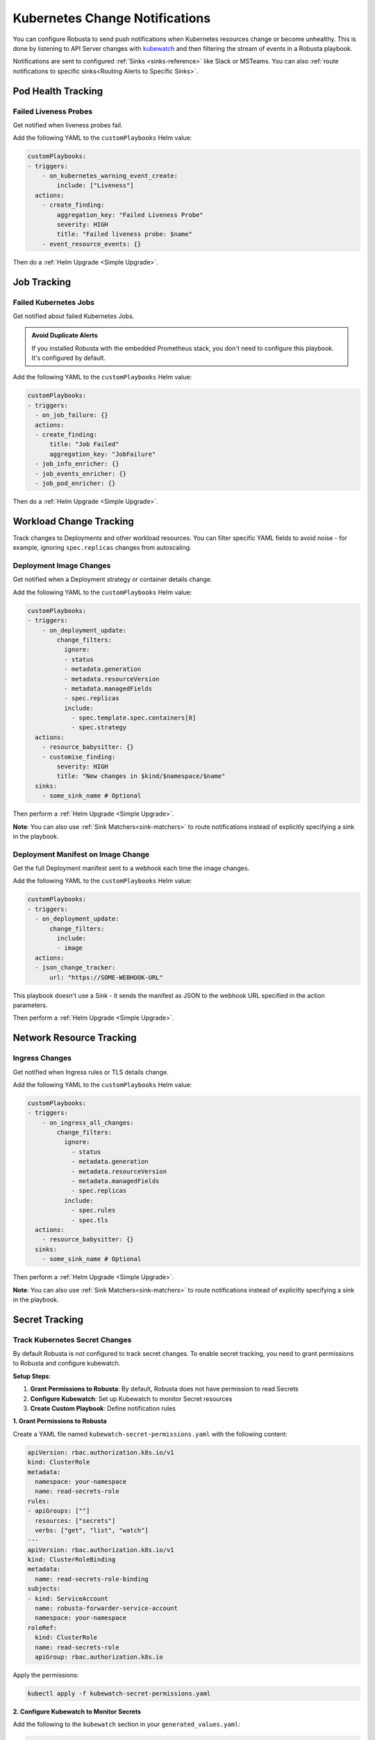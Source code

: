 Kubernetes Change Notifications
################################

You can configure Robusta to send push notifications when Kubernetes resources change or become unhealthy. This is done by listening to API Server changes with `kubewatch <https://github.com/robusta-dev/kubewatch/>`_ and then filtering the stream of events in a Robusta playbook.

Notifications are sent to configured :ref:`Sinks <sinks-reference>` like Slack or MSTeams. You can also :ref:`route notifications to specific sinks<Routing Alerts to Specific Sinks>`.

Pod Health Tracking
===================

Failed Liveness Probes
----------------------

Get notified when liveness probes fail.

Add the following YAML to the ``customPlaybooks`` Helm value:

.. code-block:: yaml

    customPlaybooks:
    - triggers:
        - on_kubernetes_warning_event_create:
            include: ["Liveness"]
      actions:
        - create_finding:
            aggregation_key: "Failed Liveness Probe"
            severity: HIGH
            title: "Failed liveness probe: $name"
        - event_resource_events: {}

Then do a :ref:`Helm Upgrade <Simple Upgrade>`.

.. details:: Testing

    Apply the following command to create a failing liveness probe:

    .. code-block:: bash

        kubectl apply -f https://raw.githubusercontent.com/robusta-dev/kubernetes-demos/main/liveness_probe_fail/failing_liveness_probe.yaml

    You should get a notification in your configured sink.

    .. image:: /images/failedlivenessprobe.png
        :alt: Failed liveness probe notification on Slack
        :align: center

.. details:: How it Works

    This playbook uses the :ref:`on_kubernetes_warning_event_create<on_kubernetes_warning_event_create>` trigger, which fires for Liveness probe failures in your cluster.

    It uses the :ref:`create_finding <create_finding>` action to generate a notification message, and :ref:`event_resource_events <event_resource_events>` action to gather all other events on the same resource in the near past.


Job Tracking
============

Failed Kubernetes Jobs
-----------------------

Get notified about failed Kubernetes Jobs.

.. image:: /images/failingjobs.png
    :alt: Failing Kubernetes jobs notification on Slack
    :align: center

.. admonition:: Avoid Duplicate Alerts

    If you installed Robusta with the embedded Prometheus stack, you don't need to configure this playbook. It's configured by default.

Add the following YAML to the ``customPlaybooks`` Helm value:

.. code-block:: yaml

    customPlaybooks:
    - triggers:
      - on_job_failure: {}
      actions:
      - create_finding:
          title: "Job Failed"
          aggregation_key: "JobFailure"
      - job_info_enricher: {}
      - job_events_enricher: {}
      - job_pod_enricher: {}

Then do a :ref:`Helm Upgrade <Simple Upgrade>`.

.. details:: Testing

    Deploy a failing job. The job will fail after 60 seconds, then attempt to run again. After two attempts, it will fail for good.

    .. code-block:: bash

        kubectl apply -f https://raw.githubusercontent.com/robusta-dev/kubernetes-demos/main/job_failure/job_crash.yaml

.. details:: How it Works

    * :ref:`on_job_failure<on_job_failure>` fires once for each failed Kubernetes Job
    * :ref:`create_finding<create_finding>` generates a notification message
    * :ref:`job_info_enricher<job_info_enricher>` fetches the Jobs status and information
    * :ref:`job_events_enricher<job_events_enricher>` runs ``kubectl get events``, finds Events related to the Job, and attaches them
    * :ref:`job_pod_enricher<job_pod_enricher>` finds Pods that were part of the Job. It attaches Pod-level information like Pod logs



Workload Change Tracking
=========================

Track changes to Deployments and other workload resources. You can filter specific YAML fields to avoid noise - for example, ignoring ``spec.replicas`` changes from autoscaling.

Deployment Image Changes
------------------------

Get notified when a Deployment strategy or container details change.

Add the following YAML to the ``customPlaybooks`` Helm value:

.. code-block:: yaml

    customPlaybooks:
    - triggers:
        - on_deployment_update:
            change_filters:
              ignore:
              - status
              - metadata.generation
              - metadata.resourceVersion
              - metadata.managedFields
              - spec.replicas
              include:
                - spec.template.spec.containers[0]
                - spec.strategy
      actions:
        - resource_babysitter: {}
        - customise_finding:
            severity: HIGH
            title: "New changes in $kind/$namespace/$name"
      sinks:
        - some_sink_name # Optional

Then perform a :ref:`Helm Upgrade <Simple Upgrade>`.

**Note**: You can also use :ref:`Sink Matchers<sink-matchers>` to route notifications instead of explicitly specifying a sink in the playbook.

.. details:: Testing

    Modify the image of a deployment in your cluster.

    Run the following YAML files to simulate a deployment image change:

    .. code-block:: bash

        kubectl apply -f https://raw.githubusercontent.com/robusta-dev/kubernetes-demos/main/deployment_image_change/before_image_change.yaml
        kubectl apply -f https://raw.githubusercontent.com/robusta-dev/kubernetes-demos/main/deployment_image_change/after_image_change.yaml

    A Robusta notification will arrive in your configured :ref:`sinks <sinks-reference>`, showing exactly what changed in the deployment.

    .. image:: /images/deployment-image-change.png
      :width: 600
      :align: center

.. details:: How it Works

    1. The ``on_deployment_update`` trigger monitors deployment changes
    2. ``change_filters`` specify which fields to monitor, ignoring noisy fields like ``spec.replicas`` that change due to autoscaling
    3. Optionally route notifications to specific sinks


Deployment Manifest on Image Change
------------------------------------

Get the full Deployment manifest sent to a webhook each time the image changes.

Add the following YAML to the ``customPlaybooks`` Helm value:

.. code-block:: yaml

    customPlaybooks:
    - triggers:
      - on_deployment_update:
          change_filters:
            include:
            - image
      actions:
      - json_change_tracker:
          url: "https://SOME-WEBHOOK-URL"

This playbook doesn't use a Sink - it sends the manifest as JSON to the webhook URL specified in the action parameters.

Then perform a :ref:`Helm Upgrade <Simple Upgrade>`.

.. details:: Testing

    Modify a Deployment image in your cluster.

    A notification with the Deployment manifest, as JSON, should be sent to the webhook URL.


Network Resource Tracking
==========================

Ingress Changes
---------------

Get notified when Ingress rules or TLS details change.

Add the following YAML to the ``customPlaybooks`` Helm value:

.. code-block:: yaml

    customPlaybooks:
    - triggers:
        - on_ingress_all_changes:
            change_filters:
              ignore:
                - status
                - metadata.generation
                - metadata.resourceVersion
                - metadata.managedFields
                - spec.replicas
              include:
                - spec.rules
                - spec.tls
      actions:
        - resource_babysitter: {}
      sinks:
        - some_sink_name # Optional

Then perform a :ref:`Helm Upgrade <Simple Upgrade>`.

**Note**: You can also use :ref:`Sink Matchers<sink-matchers>` to route notifications instead of explicitly specifying a sink in the playbook.

.. details:: Testing

    Create, modify, or delete an ingress in your cluster.

    Run the following commands to simulate ingress changes:

    .. code-block:: bash

        kubectl apply -f https://raw.githubusercontent.com/robusta-dev/kubernetes-demos/main/ingress_port_path_change/before_port_path_change.yaml
        kubectl apply -f https://raw.githubusercontent.com/robusta-dev/kubernetes-demos/main/ingress_port_path_change/after_port_path_change.yaml

    A Robusta notification will arrive in your configured :ref:`sinks <sinks-reference>`, showing exactly what changed in the ingress.

    .. image:: /images/ingress-image-change.png
      :width: 600
      :align: center

.. details:: How it Works

    1. The ``on_ingress_all_changes`` trigger monitors all ingress changes
    2. ``change_filters`` specify to only notify on ``spec.rules`` and ``spec.tls`` changes
    3. Optionally route notifications to specific sinks


Secret Tracking
===============

.. _track-secrets-overview:

Track Kubernetes Secret Changes
--------------------------------

By default Robusta is not configured to track secret changes. To enable secret tracking, you need to grant permissions to Robusta and configure kubewatch.

**Setup Steps**:

1. **Grant Permissions to Robusta**: By default, Robusta does not have permission to read Secrets
2. **Configure Kubewatch**: Set up Kubewatch to monitor Secret resources
3. **Create Custom Playbook**: Define notification rules

**1. Grant Permissions to Robusta**

Create a YAML file named ``kubewatch-secret-permissions.yaml`` with the following content:

.. code-block:: yaml

    apiVersion: rbac.authorization.k8s.io/v1
    kind: ClusterRole
    metadata:
      namespace: your-namespace
      name: read-secrets-role
    rules:
    - apiGroups: [""]
      resources: ["secrets"]
      verbs: ["get", "list", "watch"]
    ---
    apiVersion: rbac.authorization.k8s.io/v1
    kind: ClusterRoleBinding
    metadata:
      name: read-secrets-role-binding
    subjects:
    - kind: ServiceAccount
      name: robusta-forwarder-service-account
      namespace: your-namespace
    roleRef:
      kind: ClusterRole
      name: read-secrets-role
      apiGroup: rbac.authorization.k8s.io

Apply the permissions:

.. code-block:: bash

    kubectl apply -f kubewatch-secret-permissions.yaml

**2. Configure Kubewatch to Monitor Secrets**

Add the following to the ``kubewatch`` section in your ``generated_values.yaml``:

.. code-block:: yaml

    kubewatch:
      config:
        namespace: your-namespace
        resource:
          secret: true

**3. Create Custom Playbook**

Add the following to the ``customPlaybooks`` section in your ``generated_values.yaml``:

.. code-block:: yaml

    customPlaybooks:
    - triggers:
        - on_secret_all_changes: {}
      actions:
        - create_finding:
            title: "Secret $name in namespace $namespace was changed"
            aggregation_key: SecretModified

Then perform a :ref:`Helm Upgrade <Simple Upgrade>`.

**Note**: You can also use :ref:`Sink Matchers<sink-matchers>` to route notifications instead of explicitly specifying a sink in the playbook.

.. details:: Testing

    1. **Create a Test Secret**:

       .. code-block:: bash

           kubectl create secret generic test-secret --from-literal=key1=value1

    2. **Modify the Secret**:

       .. code-block:: bash

           kubectl patch secret test-secret -p '{"stringData":{"key1":"newvalue"}}'

    3. **Delete the Secret**:

       .. code-block:: bash

           kubectl delete secret test-secret

    A Robusta notification will arrive in your configured :ref:`sinks <sinks-reference>`, indicating that the Secret was created, modified, or deleted.

.. details:: How it Works

    1. **Grant Permissions**: The RBAC YAML grants Robusta the necessary permissions to read Secrets
    2. **Configure Kubewatch**: The ``kubewatch`` configuration tells Robusta to monitor Secret resources
    3. **Set Up the Trigger**: The ``on_secret_all_changes`` trigger ensures you'll receive notifications for all Secret changes
    4. **Create the Notification**: The ``create_finding`` action generates a notification with a custom title
